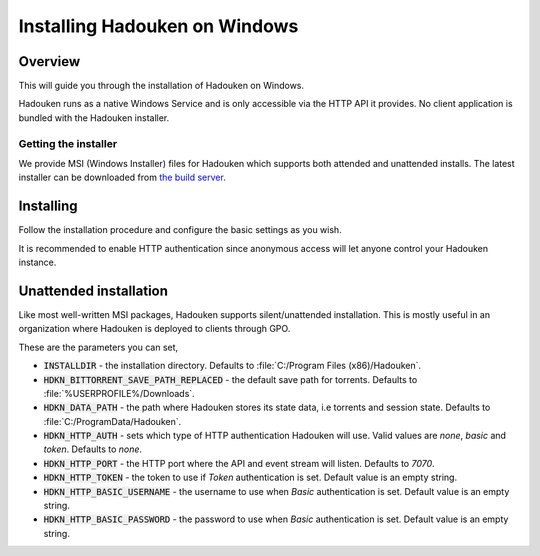 
Installing Hadouken on Windows
==============================

Overview
--------

This will guide you through the installation of Hadouken on Windows.

Hadouken runs as a native Windows Service and is only accessible via the
HTTP API it provides. No client application is bundled with the Hadouken
installer.


Getting the installer
`````````````````````

We provide MSI (Windows Installer) files for Hadouken which supports both
attended and unattended installs. The latest installer can be downloaded from
`the build server <https://builds.nullreferenceexception.se/>`_.


Installing
----------

Follow the installation procedure and configure the basic settings as you wish.

It is recommended to enable HTTP authentication since anonymous access will let
anyone control your Hadouken instance.

.. image:: ../static/windows_installer_configuration.png


Unattended installation
-----------------------

Like most well-written MSI packages, Hadouken supports silent/unattended
installation. This is mostly useful in an organization where Hadouken is
deployed to clients through GPO.

These are the parameters you can set,

* :code:`INSTALLDIR` - the installation directory. Defaults to
  :file:`C:/Program Files (x86)/Hadouken`.
* :code:`HDKN_BITTORRENT_SAVE_PATH_REPLACED` - the default save path for
  torrents. Defaults to :file:`%USERPROFILE%/Downloads`.
* :code:`HDKN_DATA_PATH` - the path where Hadouken stores its state data, i.e
  torrents and session state. Defaults to :file:`C:/ProgramData/Hadouken`.
* :code:`HDKN_HTTP_AUTH` - sets which type of HTTP authentication Hadouken
  will use. Valid values are *none*, *basic* and *token*. Defaults to *none*.
* :code:`HDKN_HTTP_PORT` - the HTTP port where the API and event stream will
  listen. Defaults to *7070*.
* :code:`HDKN_HTTP_TOKEN` - the token to use if *Token* authentication is set.
  Default value is an empty string.
* :code:`HDKN_HTTP_BASIC_USERNAME` - the username to use when *Basic*
  authentication is set. Default value is an empty string.
* :code:`HDKN_HTTP_BASIC_PASSWORD` - the password to use when *Basic*
  authentication is set. Default value is an empty string.
